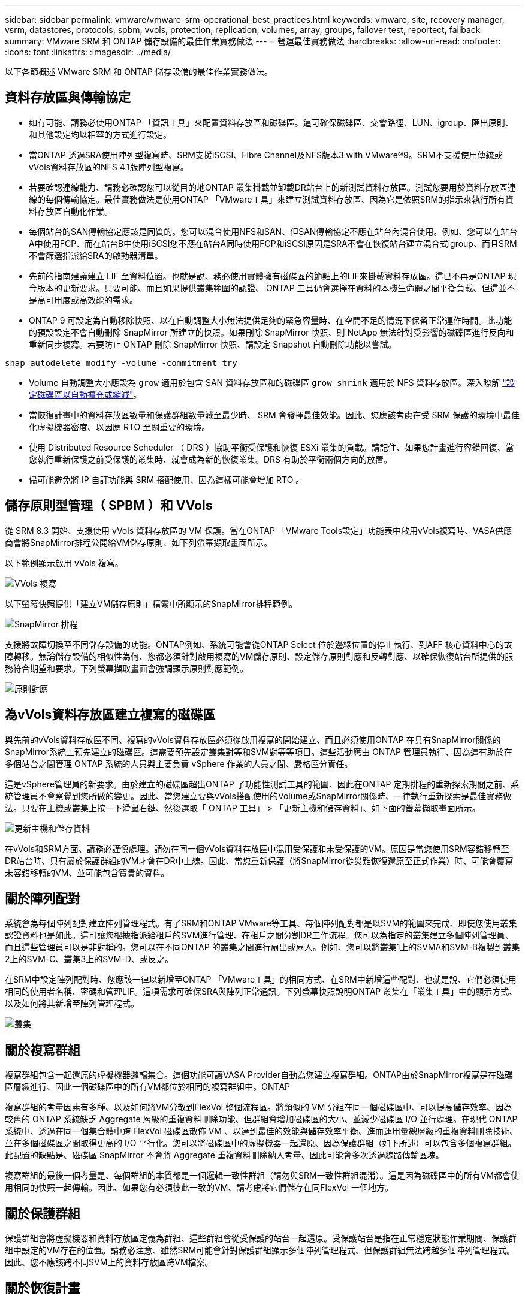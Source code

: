 ---
sidebar: sidebar 
permalink: vmware/vmware-srm-operational_best_practices.html 
keywords: vmware, site, recovery manager, vsrm, datastores, protocols, spbm, vvols, protection, replication, volumes, array, groups, failover test, reportect, failback 
summary: VMware SRM 和 ONTAP 儲存設備的最佳作業實務做法 
---
= 營運最佳實務做法
:hardbreaks:
:allow-uri-read: 
:nofooter: 
:icons: font
:linkattrs: 
:imagesdir: ../media/


[role="lead"]
以下各節概述 VMware SRM 和 ONTAP 儲存設備的最佳作業實務做法。



== 資料存放區與傳輸協定

* 如有可能、請務必使用ONTAP 「資訊工具」來配置資料存放區和磁碟區。這可確保磁碟區、交會路徑、LUN、igroup、匯出原則、 和其他設定均以相容的方式進行設定。
* 當ONTAP 透過SRA使用陣列型複寫時、SRM支援iSCSI、Fibre Channel及NFS版本3 with VMware®9。SRM不支援使用傳統或vVols資料存放區的NFS 4.1版陣列型複寫。
* 若要確認連線能力、請務必確認您可以從目的地ONTAP 叢集掛載並卸載DR站台上的新測試資料存放區。測試您要用於資料存放區連線的每個傳輸協定。最佳實務做法是使用ONTAP 「VMware工具」來建立測試資料存放區、因為它是依照SRM的指示來執行所有資料存放區自動化作業。
* 每個站台的SAN傳輸協定應該是同質的。您可以混合使用NFS和SAN、但SAN傳輸協定不應在站台內混合使用。例如、您可以在站台A中使用FCP、而在站台B中使用iSCSI您不應在站台A同時使用FCP和iSCSI原因是SRA不會在恢復站台建立混合式igroup、而且SRM不會篩選指派給SRA的啟動器清單。
* 先前的指南建議建立 LIF 至資料位置。也就是說、務必使用實體擁有磁碟區的節點上的LIF來掛載資料存放區。這已不再是ONTAP 現今版本的更新要求。只要可能、而且如果提供叢集範圍的認證、 ONTAP 工具仍會選擇在資料的本機生命體之間平衡負載、但這並不是高可用度或高效能的需求。
* ONTAP 9 可設定為自動移除快照、以在自動調整大小無法提供足夠的緊急容量時、在空間不足的情況下保留正常運作時間。此功能的預設設定不會自動刪除 SnapMirror 所建立的快照。如果刪除 SnapMirror 快照、則 NetApp 無法針對受影響的磁碟區進行反向和重新同步複寫。若要防止 ONTAP 刪除 SnapMirror 快照、請設定 Snapshot 自動刪除功能以嘗試。


....
snap autodelete modify -volume -commitment try
....
* Volume 自動調整大小應設為 `grow` 適用於包含 SAN 資料存放區和的磁碟區 `grow_shrink` 適用於 NFS 資料存放區。深入瞭解 link:https://docs.netapp.com/us-en/ontap/flexgroup/configure-automatic-grow-shrink-task.html["設定磁碟區以自動擴充或縮減"^]。
* 當恢復計畫中的資料存放區數量和保護群組數量減至最少時、 SRM 會發揮最佳效能。因此、您應該考慮在受 SRM 保護的環境中最佳化虛擬機器密度、以因應 RTO 至關重要的環境。
* 使用 Distributed Resource Scheduler （ DRS ）協助平衡受保護和恢復 ESXi 叢集的負載。請記住、如果您計畫進行容錯回復、當您執行重新保護之前受保護的叢集時、就會成為新的恢復叢集。DRS 有助於平衡兩個方向的放置。
* 儘可能避免將 IP 自訂功能與 SRM 搭配使用、因為這樣可能會增加 RTO 。




== 儲存原則型管理（ SPBM ）和 VVols

從 SRM 8.3 開始、支援使用 vVols 資料存放區的 VM 保護。當在ONTAP 「VMware Tools設定」功能表中啟用vVols複寫時、VASA供應商會將SnapMirror排程公開給VM儲存原則、如下列螢幕擷取畫面所示。

以下範例顯示啟用 vVols 複寫。

image:vsrm-ontap9_image2.png["VVols 複寫"]

以下螢幕快照提供「建立VM儲存原則」精靈中所顯示的SnapMirror排程範例。

image:vsrm-ontap9_image3.png["SnapMirror 排程"]

支援將故障切換至不同儲存設備的功能。ONTAP例如、系統可能會從ONTAP Select 位於邊緣位置的停止執行、到AFF 核心資料中心的故障轉移。無論儲存設備的相似性為何、您都必須針對啟用複寫的VM儲存原則、設定儲存原則對應和反轉對應、以確保恢復站台所提供的服務符合期望和要求。下列螢幕擷取畫面會強調顯示原則對應範例。

image:vsrm-ontap9_image4.png["原則對應"]



== 為vVols資料存放區建立複寫的磁碟區

與先前的vVols資料存放區不同、複寫的vVols資料存放區必須從啟用複寫的開始建立、而且必須使用ONTAP 在具有SnapMirror關係的SnapMirror系統上預先建立的磁碟區。這需要預先設定叢集對等和SVM對等等項目。這些活動應由 ONTAP 管理員執行、因為這有助於在多個站台之間管理 ONTAP 系統的人員與主要負責 vSphere 作業的人員之間、嚴格區分責任。

這是vSphere管理員的新要求。由於建立的磁碟區超出ONTAP 了功能性測試工具的範圍、因此在ONTAP 定期排程的重新探索期間之前、系統管理員不會察覺到您所做的變更。因此、當您建立要與vVols搭配使用的Volume或SnapMirror關係時、一律執行重新探索是最佳實務做法。只要在主機或叢集上按一下滑鼠右鍵、然後選取「 ONTAP 工具」 > 「更新主機和儲存資料」、如下面的螢幕擷取畫面所示。

image:vsrm-ontap9_image5.png["更新主機和儲存資料"]

在vVols和SRM方面、請務必謹慎處理。請勿在同一個vVols資料存放區中混用受保護和未受保護的VM。原因是當您使用SRM容錯移轉至DR站台時、只有屬於保護群組的VM才會在DR中上線。因此、當您重新保護（將SnapMirror從災難恢復還原至正式作業）時、可能會覆寫未容錯移轉的VM、並可能包含寶貴的資料。



== 關於陣列配對

系統會為每個陣列配對建立陣列管理程式。有了SRM和ONTAP VMware等工具、每個陣列配對都是以SVM的範圍來完成、即使您使用叢集認證資料也是如此。這可讓您根據指派給租戶的SVM進行管理、在租戶之間分割DR工作流程。您可以為指定的叢集建立多個陣列管理員、而且這些管理員可以是非對稱的。您可以在不同ONTAP 的叢集之間進行扇出或扇入。例如、您可以將叢集1上的SVMA和SVM-B複製到叢集2上的SVM-C、叢集3上的SVM-D、或反之。

在SRM中設定陣列配對時、您應該一律以新增至ONTAP 「VMware工具」的相同方式、在SRM中新增這些配對、也就是說、它們必須使用相同的使用者名稱、密碼和管理LIF。這項需求可確保SRA與陣列正常通訊。下列螢幕快照說明ONTAP 叢集在「叢集工具」中的顯示方式、以及如何將其新增至陣列管理程式。

image:vsrm-ontap9_image6.jpg["叢集"]



== 關於複寫群組

複寫群組包含一起還原的虛擬機器邏輯集合。這個功能可讓VASA Provider自動為您建立複寫群組。ONTAP由於SnapMirror複寫是在磁碟區層級進行、因此一個磁碟區中的所有VM都位於相同的複寫群組中。ONTAP

複寫群組的考量因素有多種、以及如何將VM分散到FlexVol 整個流程區。將類似的 VM 分組在同一個磁碟區中、可以提高儲存效率、因為較舊的 ONTAP 系統缺乏 Aggregate 層級的重複資料刪除功能、但群組會增加磁碟區的大小、並減少磁碟區 I/O 並行處理。在現代 ONTAP 系統中、透過在同一個集合體中跨 FlexVol 磁碟區散佈 VM 、以達到最佳的效能與儲存效率平衡、進而運用彙總層級的重複資料刪除技術、並在多個磁碟區之間取得更高的 I/O 平行化。您可以將磁碟區中的虛擬機器一起還原、因為保護群組（如下所述）可以包含多個複寫群組。此配置的缺點是、磁碟區 SnapMirror 不會將 Aggregate 重複資料刪除納入考量、因此可能會多次透過線路傳輸區塊。

複寫群組的最後一個考量是、每個群組的本質都是一個邏輯一致性群組（請勿與SRM一致性群組混淆）。這是因為磁碟區中的所有VM都會使用相同的快照一起傳輸。因此、如果您有必須彼此一致的VM、請考慮將它們儲存在同FlexVol 一個地方。



== 關於保護群組

保護群組會將虛擬機器和資料存放區定義為群組、這些群組會從受保護的站台一起還原。受保護站台是指在正常穩定狀態作業期間、保護群組中設定的VM存在的位置。請務必注意、雖然SRM可能會針對保護群組顯示多個陣列管理程式、但保護群組無法跨越多個陣列管理程式。因此、您不應該跨不同SVM上的資料存放區跨VM檔案。



== 關於恢復計畫

恢復計畫會定義在相同程序中恢復哪些保護群組。您可以在相同的恢復計畫中設定多個保護群組。此外、若要啟用更多執行恢復計畫的選項、可在多個恢復計畫中加入單一保護群組。

恢復計畫可讓SRM管理員定義恢復工作流程、將VM指派給優先順序群組、從1（最高）指派至5（最低）、預設值為3（中）。在優先順序群組中、可設定VM以因應相依性。

例如、您的公司可能擁有第 1 層關鍵業務應用程式、而該應用程式則仰賴 Microsoft SQL Server 來執行其資料庫。因此、您決定將虛擬機器置於優先順序群組1。在優先順序群組1中、您開始規劃訂單以啟動服務。您可能希望Microsoft Windows網域控制器在Microsoft SQL伺服器之前開機、而Microsoft SQL伺服器必須在應用程式伺服器之前上線、依此類推。您可以將所有這些 VM 新增至優先順序群組、然後設定相依性、因為相依性僅適用於指定的優先順序群組。

NetApp強烈建議您與應用程式團隊合作、瞭解容錯移轉案例中所需的作業順序、並據此建構您的恢復計畫。



== 測試容錯移轉

最佳實務做法是、只要對受保護的VM儲存設備組態進行變更、就必須執行測試容錯移轉。如此可確保在發生災難時、 Site Recovery Manager 能夠在預期的 RTO 目標內還原服務。

NetApp也建議偶爾確認來賓應用程式功能、尤其是在重新設定VM儲存設備之後。

執行測試還原作業時、會在ESXi主機上為VM建立私有測試球型網路。不過、此網路不會自動連線至任何實體網路介面卡、因此無法在ESXi主機之間提供連線功能。為了在DR測試期間允許在不同ESXi主機上執行的VM之間進行通訊、會在DR站台的ESXi主機之間建立實體私有網路。若要驗證測試網路是否為私有網路、可以實體分隔測試網路、或使用VLAN或VLAN標記來分隔測試網路。此網路必須與正式作業網路隔離、因為在恢復VM時、無法將其置於可能與實際正式作業系統衝突的IP位址正式作業網路上。在SRM中建立恢復計畫時、所建立的測試網路可選取為私有網路、以便在測試期間連接VM。

在測試通過驗證且不再需要之後、請執行清除作業。執行清除功能會將受保護的VM恢復至初始狀態、並將恢復計畫重設為「就緒」狀態。



== 容錯移轉考量

除了本指南所述的作業順序之外、還有其他幾個考量因素是站台容錯移轉。

您可能必須面對的一個問題是站台之間的網路差異。某些環境可能會在主要站台和DR站台上使用相同的網路IP位址。這項功能稱為「延伸虛擬LAN（VLAN）」或「延伸網路設定」。其他環境可能需要在主要站台使用不同的網路IP位址（例如不同的VLAN）、相對於DR站台。

VMware提供多種方法來解決此問題。例如VMware NSS-T Data Center等網路虛擬化技術、會從作業環境的第2層到第7層、將整個網路堆疊抽象化、以提供更多可攜的解決方案。深入瞭解 link:https://docs.vmware.com/en/Site-Recovery-Manager/8.4/com.vmware.srm.admin.doc/GUID-89402F1B-1AFB-42CD-B7D5-9535AF32435D.html["支援 SRM 的 NSX-T 選項"^]。

SRM也可讓您在VM恢復時變更其網路組態。此重新設定包括 IP 位址、閘道位址和 DNS 伺服器設定等設定。不同的網路設定會在個別 VM 恢復時套用到它們、您可以在恢復計畫中的 VM 內容設定中指定。

若要設定SRM將不同的網路設定套用到多個VM、而不需要編輯恢復計畫中每個VM的內容、VMware提供一種稱為DR-IP-customizer的工具。如需瞭解如何使用此公用程式、請參閱 link:https://docs.vmware.com/en/Site-Recovery-Manager/8.4/com.vmware.srm.admin.doc/GUID-2B7E2B25-2B82-4BC4-876B-2FE0A3D71B84.html["VMware 文件"^]。



== 重新保護

恢復之後、恢復站台將成為新的正式作業站台。由於恢復作業中斷了SnapMirror複寫、因此新的正式作業站台不會受到任何未來災難的保護。最佳實務做法是在恢復後立即將新的正式作業站台保護到另一個站台。如果原始正式作業站台可運作、VMware管理員可以將原始正式作業站台當作新的恢復站台、以保護新正式作業站台、有效反轉保護方向。只有在非災難性故障時、才能使用重新保護功能。因此、原始vCenter Server、ESXi伺服器、SRM伺服器及對應的資料庫最終必須可還原。如果無法使用、則必須建立新的保護群組和新的恢復計畫。



== 容錯回復

容錯回復作業基本上是以不同於以往的方向進行容錯移轉。最佳實務做法是在嘗試容錯回復之前、或是在容錯移轉至原始站台之前、先確認原始站台是否恢復為可接受的功能層級。如果原始站台仍遭入侵、您應該延遲容錯回復、直到故障獲得充分補救為止。

另一個容錯回復最佳做法是在完成重新保護後、在執行最終容錯回復之前、一律執行測試容錯移轉。如此可驗證原始站台上的系統是否能夠完成作業。



== 重新保護原始網站

在容錯回復之後、您應該向所有相關人員確認他們的服務已恢復正常、然後再重新執行「重新保護」、

在容錯回復後執行重新保護、基本上會使環境回到最初的狀態、並再次從正式作業站台執行SnapMirror複寫至還原站台。
